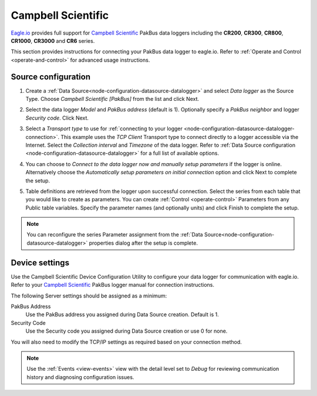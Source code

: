 .. _device-campbell-pakbus:

Campbell Scientific
====================
`Eagle.io <https://eagle.io>`_ provides full support for `Campbell Scientific <http://www.campbellsci.com/>`_ PakBus data loggers including the **CR200**, **CR300**, **CR800**, **CR1000**, **CR3000** and **CR6** series.

.. only:: not latex

    .. image:: datalogger_campbell_pakbus.jpg
        :scale: 50 %

.. only:: latex

    .. image:: datalogger_campbell_pakbus.jpg
        :scale: 100 %

This section provides instructions for connecting your PakBus data logger to eagle.io.
Refer to :ref:`Operate and Control <operate-and-control>` for advanced usage instructions.

.. only:: not latex

    |
    
Source configuration
--------------------

1. Create a :ref:`Data Source<node-configuration-datasource-datalogger>` and select *Data logger* as the Source Type. Choose *Campbell Scientific [PakBus]* from the list and click Next.

.. only:: not latex

    .. image:: campbell_pakbus_wizard_1.jpg
        :scale: 50 %

    | 

.. only:: latex
    
    | 

    .. image:: campbell_pakbus_wizard_1.jpg

2. Select the data logger *Model* and *PakBus address* (default is 1). Optionally specify a *PakBus neighbor* and logger *Security code*. Click Next.

.. only:: not latex

    .. image:: campbell_pakbus_wizard_2.jpg
        :scale: 50 %

    | 

.. only:: latex
    
    | 

    .. image:: campbell_pakbus_wizard_2.jpg

3. Select a *Transport type* to use for :ref:`connecting to your logger <node-configuration-datasource-datalogger-connection>`. This example uses the *TCP Client* Transport type to connect directly to a logger accessible via the Internet. Select the *Collection interval* and *Timezone* of the data logger. Refer to :ref:`Data Source configuration <node-configuration-datasource-datalogger>` for a full list of available options.

.. only:: not latex

    .. image:: campbell_pakbus_wizard_3.jpg
        :scale: 50 %

    | 

.. only:: latex
    
    | 

    .. image:: campbell_pakbus_wizard_3.jpg

4. You can choose to *Connect to the data logger now and manually setup parameters* if the logger is online. Alternatively choose the *Automatically setup parameters on initial connection* option and click Next to complete the setup.

.. only:: not latex

    .. image:: campbell_pakbus_wizard_4.jpg
        :scale: 50 %

    | 

.. only:: latex
    
    | 

    .. image:: campbell_pakbus_wizard_4.jpg

5. Table definitions are retrieved from the logger upon successful connection. Select the series from each table that you would like to create as parameters. You can create :ref:`Control <operate-control>` Parameters from any Public table variables. Specify the parameter names (and optionally units) and click Finish to complete the setup. 

.. only:: not latex

    .. image:: campbell_pakbus_wizard_5.jpg
        :scale: 50 %

    | 

.. only:: latex
    
    | 

    .. image:: campbell_pakbus_wizard_5.jpg


.. note:: 
    You can reconfigure the series Parameter assignment from the :ref:`Data Source<node-configuration-datasource-datalogger>` properties dialog after the setup is complete.

.. only:: not latex

    |

Device settings
---------------
Use the Campbell Scientific Device Configuration Utility to configure your data logger for communication with eagle.io.
Refer to your `Campbell Scientific <http://www.campbellsci.com/>`_ PakBus logger manual for connection instructions.

.. only:: not latex

    .. image:: campbell_pakbus_device_1.jpg
        :scale: 50 %

    | 

.. only:: latex
    
    | 

    .. image:: campbell_pakbus_device_1.jpg

The following Server settings should be assigned as a minimum:

PakBus Address
    Use the PakBus address you assigned during Data Source creation. Default is 1.
Security Code
    Use the Security code you assigned during Data Source creation or use 0 for none.

You will also need to modify the TCP/IP settings as required based on your connection method.

.. note:: 
    Use the :ref:`Events <view-events>` view with the detail level set to *Debug* for reviewing communication history and diagnosing configuration issues.